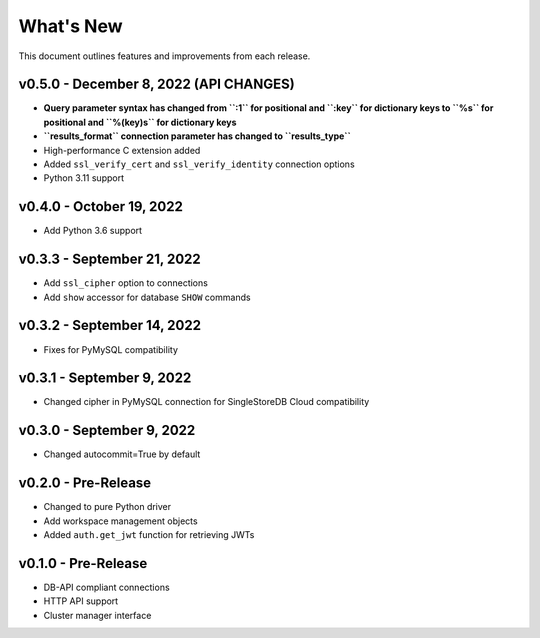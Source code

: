 
What's New
==========

This document outlines features and improvements from each release.

v0.5.0 - December 8, 2022 (**API CHANGES**)
-------------------------------------------
* **Query parameter syntax has changed from ``:1`` for positional
  and ``:key`` for dictionary keys to ``%s`` for positional and ``%(key)s``
  for dictionary keys**
* **``results_format`` connection parameter has changed to ``results_type``**
* High-performance C extension added
* Added ``ssl_verify_cert`` and ``ssl_verify_identity`` connection options
* Python 3.11 support

v0.4.0 - October 19, 2022
-------------------------
* Add Python 3.6 support

v0.3.3 - September 21, 2022
---------------------------
* Add ``ssl_cipher`` option to connections
* Add ``show`` accessor for database ``SHOW`` commands

v0.3.2 - September 14, 2022
---------------------------
* Fixes for PyMySQL compatibility

v0.3.1 - September 9, 2022
--------------------------
* Changed cipher in PyMySQL connection for SingleStoreDB Cloud compatibility

v0.3.0 - September 9, 2022
--------------------------
* Changed autocommit=True by default

v0.2.0 - Pre-Release
--------------------
* Changed to pure Python driver
* Add workspace management objects
* Added ``auth.get_jwt`` function for retrieving JWTs

v0.1.0 - Pre-Release
--------------------
* DB-API compliant connections
* HTTP API support
* Cluster manager interface
